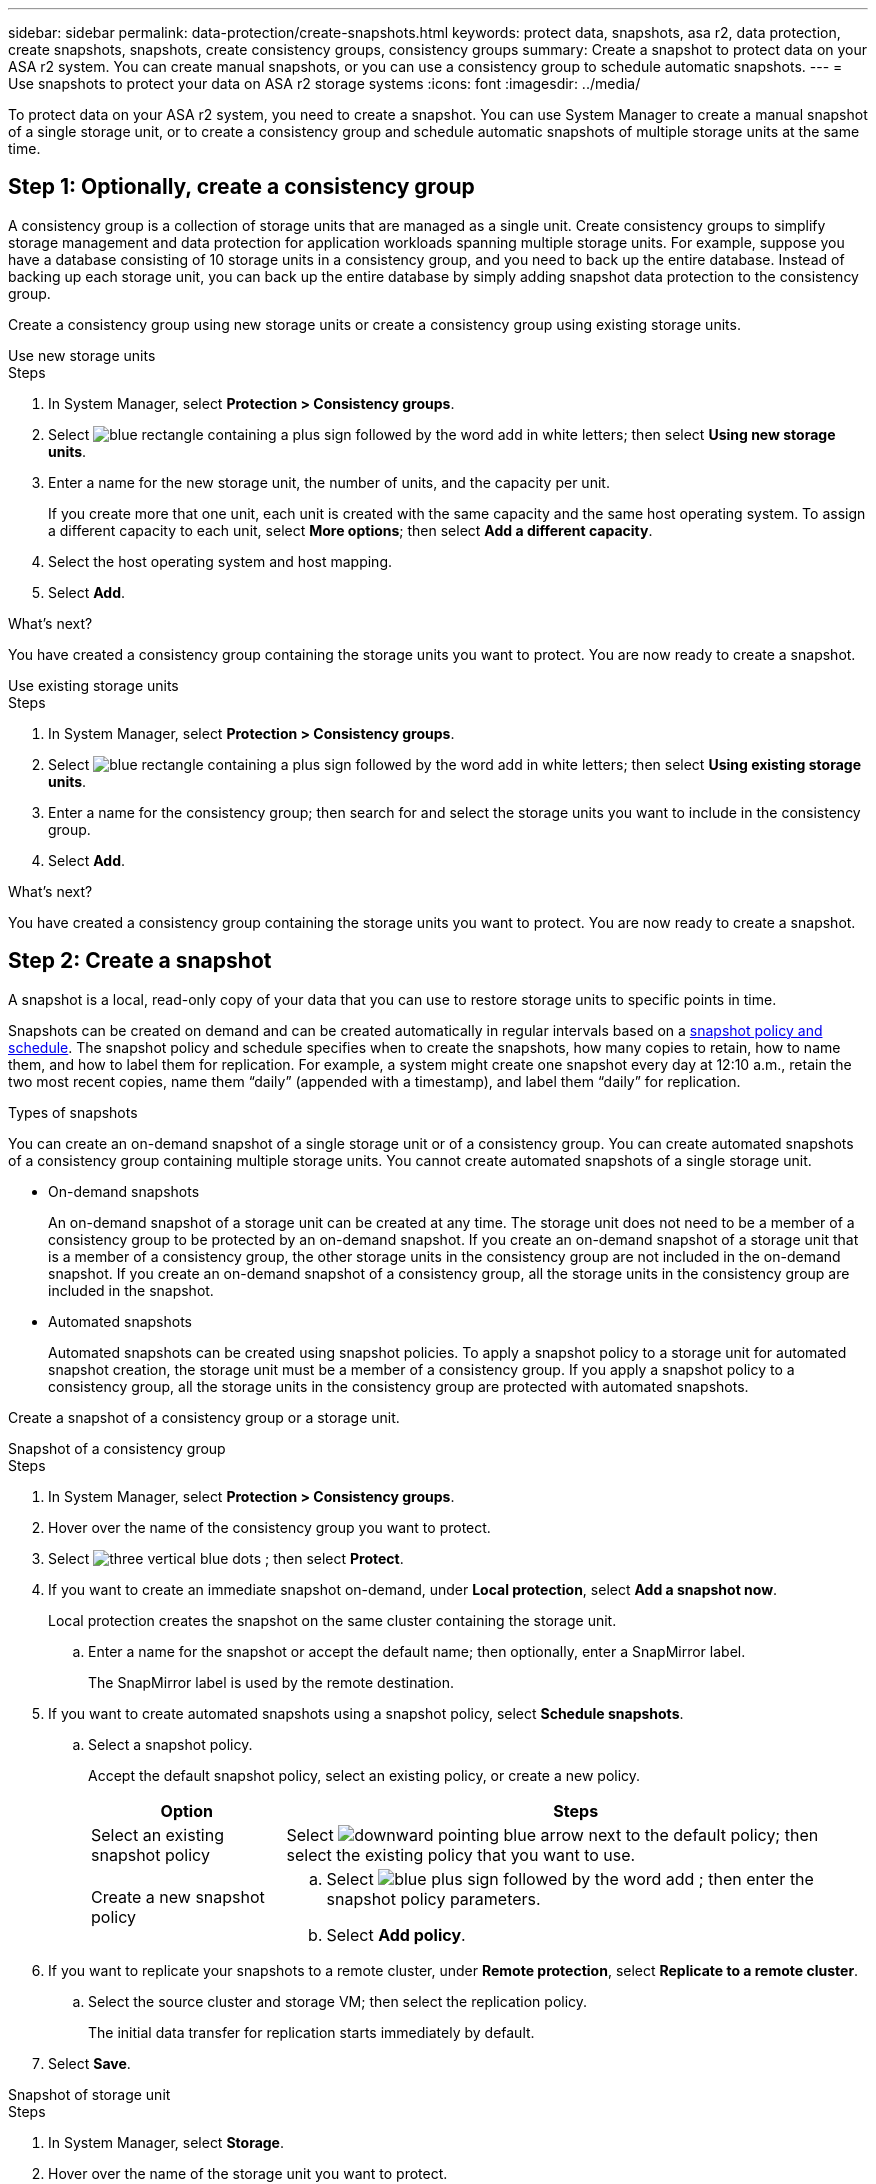 ---
sidebar: sidebar
permalink: data-protection/create-snapshots.html
keywords: protect data, snapshots, asa r2, data protection, create snapshots, snapshots, create consistency groups, consistency groups
summary: Create a snapshot to protect data on your ASA r2 system. You can create manual snapshots, or you can use a consistency group to schedule automatic snapshots.
---
= Use snapshots to protect your data on ASA r2 storage systems
:icons: font
:imagesdir: ../media/

[.lead]

To protect data on your ASA r2 system, you need to create a snapshot. You can use System Manager to create a manual snapshot of a single storage unit, or to create a consistency group and schedule automatic snapshots of multiple storage units at the same time.  

== Step 1: Optionally, create a consistency group

A consistency group is a collection of storage units that are managed as a single unit. Create consistency groups to simplify storage management and data protection for application workloads spanning multiple storage units. For example, suppose you have a database consisting of 10 storage units in a consistency group, and you need to back up the entire database. Instead of backing up each storage unit, you can back up the entire database by simply adding snapshot data protection to the consistency group.

Create a consistency group using new storage units or create a consistency group using existing storage units.


[role="tabbed-block"]
====

.Use new storage units
--
.Steps

. In System Manager, select *Protection > Consistency groups*.
. Select image:icon_add_blue_bg.png[blue rectangle containing a plus sign followed by the word add in white letters]; then select *Using new storage units*.
. Enter a name for the new storage unit, the number of units, and the capacity per unit.
+
If you create more that one unit, each unit is created with the same capacity and the same host operating system.  To assign a different capacity to each unit, select *More options*; then select *Add a different capacity*.
. Select the host operating system and host mapping.
. Select *Add*.

.What's next?

You have created a consistency group containing the storage units you want to protect.  You are now ready to create a snapshot.
--

.Use existing storage units
--
.Steps

. In System Manager, select *Protection > Consistency groups*.
. Select image:icon_add_blue_bg.png[blue rectangle containing a plus sign followed by the word add in white letters]; then select *Using existing storage units*.
. Enter a name for the consistency group; then search for and select the storage units you want to include in the consistency group.
. Select *Add*.

.What's next?

You have created a consistency group containing the storage units you want to protect.  You are now ready to create a snapshot.

--

====

// end tabbed area


== Step 2: Create a snapshot

A snapshot is a local, read-only copy of your data that you can use to restore storage units to specific points in time.  

Snapshots can be created on demand and can be created automatically in regular intervals based on a link:https://review.docs.netapp.com/us-en/asa-r2_asa-r2-9160/data-protection/policies-schedules.html[snapshot policy and schedule]. The snapshot policy and schedule specifies when to create the snapshots, how many copies to retain, how to name them, and how to label them for replication. For example, a system might create one snapshot every day at 12:10 a.m., retain the two most recent copies, name them “daily” (appended with a timestamp), and label them “daily” for replication.

.Types of snapshots

You can create an on-demand snapshot of a single storage unit or of a consistency group.  You can create automated snapshots of a consistency group containing multiple storage units.  You cannot create automated snapshots of a single storage unit.

* On-demand snapshots
+
An on-demand snapshot of a storage unit can be created at any time. The storage unit does not need to be a member of a consistency group to be protected by an on-demand snapshot.  If you create an on-demand snapshot of a storage unit that is a member of a consistency group, the other storage units in the consistency group are not included in the on-demand snapshot.    If you create an on-demand snapshot of a consistency group, all the storage units in the consistency group are included in the snapshot.

* Automated snapshots
+
Automated snapshots can be created using snapshot policies.  To apply a snapshot policy to a storage unit for automated snapshot creation, the storage unit must be a member of a consistency group.  If you apply a snapshot policy to a consistency group, all the storage units in the consistency group are protected with automated snapshots.

Create a snapshot of a consistency group or a storage unit.

// start tabbed area

[role="tabbed-block"]
====

.Snapshot of a consistency group
--
.Steps

. In System Manager, select *Protection > Consistency groups*.
. Hover over the name of the consistency group you want to protect.
. Select image:icon_kabob.gif[three vertical blue dots] ; then select *Protect*.

. If you want to create an immediate snapshot on-demand, under *Local protection*, select *Add a snapshot now*.
+
Local protection creates the snapshot on the same cluster containing the storage unit. 
+
.. Enter a name for the snapshot or accept the default name; then optionally, enter a SnapMirror label.
+
The SnapMirror label is used by the remote destination.

. If you want to create automated snapshots using a snapshot policy, select *Schedule snapshots*.
.. Select a snapshot policy.
+
Accept the default snapshot policy, select an existing policy, or create a new policy.
+
[cols="2,6a" options="header"]
|===
// header row
| Option
| Steps

| Select an existing snapshot policy
a| Select image:icon_dropdown_arrow.gif[downward pointing blue arrow] next to the default policy; then select the existing policy that you want to use.

| Create a new snapshot policy
a|
.. Select image:icon_add.gif[blue plus sign followed by the word add] ; then enter the snapshot policy parameters.
.. Select *Add policy*.

// table end
|===

. If you want to replicate your snapshots to a remote cluster, under *Remote protection*, select *Replicate to a remote cluster*.
.. Select the source cluster and storage VM; then select the replication policy. 
+
The initial data transfer for replication starts immediately by default.  
. Select *Save*.

--

.Snapshot of storage unit
--
.Steps

. In System Manager, select *Storage*.
. Hover over the name of the storage unit you want to protect.
. Select image:icon_kabob.gif[three vertical blue dots] ; then select *Protect*.
 If you want to create an immediate snapshot on-demand, under *Local protection*, select *Add a snapshot now*.
+
Local protection creates the snapshot on the same cluster containing the storage unit. 
+
. Enter a name for the snapshot or accept the default name; then optionally, enter a SnapMirror label.
+
The SnapMirror label is used by the remote destination.
. If you want to create automated snapshots using a snapshot policy, select *Schedule snapshots*.
.. Select a snapshot policy.
+
Accept the default snapshot policy, select an existing policy, or create a new policy.
+
[cols="2,6a" options="header"]
|===
// header row
| Option
| Steps

| Select an existing snapshot policy
a| Select image:icon_dropdown_arrow.gif[downward pointing blue arrow] next to the default policy; then select the existing policy that you want to use.

| Create a new snapshot policy
a|
.. Select image:icon_add.gif[blue plus sign followed by the word add] ; then enter the snapshot policy parameters.
.. Select *Add policy*.

// table end
|===

. If you want to replicate your snapshots to a remote cluster, under *Remote protection*, select *Replicate to a remote cluster*.
.. Select the source cluster and storage VM; then select the replication policy. 
+
The initial data transfer for replication starts immediately by default.  
. Select *Save*.
--

====

// end tabbed area

.What's next?

Now that your data is protected with snapshots, you should link:../secure-data/encrypt-data-at-rest.html[set up snapshot replication] to copy your consistency groups to a geographically remote location for backup and disaster recovery.

// ONTAPDOC 1927, 2024 Sept 24